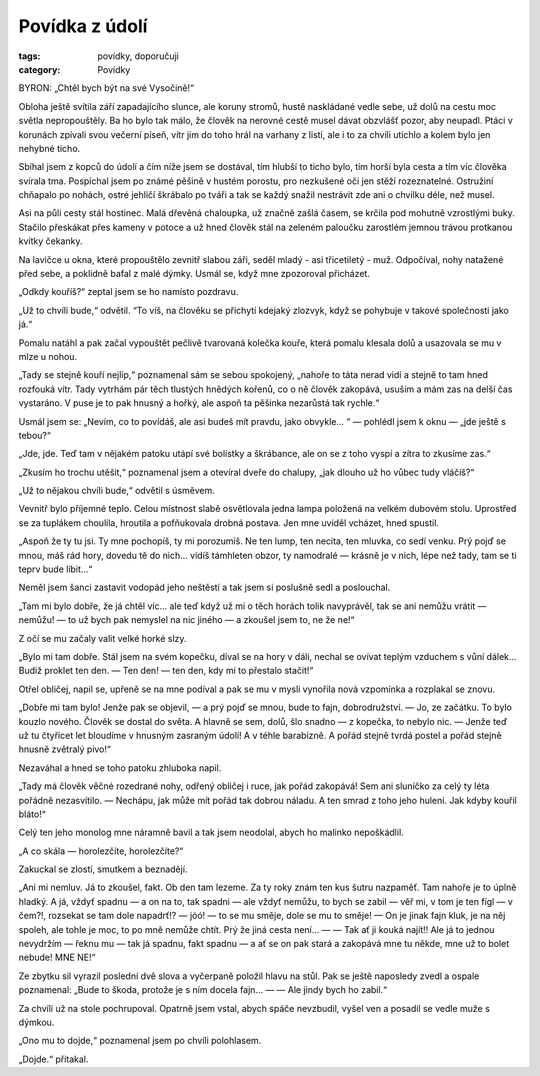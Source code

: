 Povídka z údolí
=================

:tags: povídky, doporučuji
:category: Povídky

.. class:: intro

BYRON: „Chtěl bych být na své Vysočině!“


Obloha ještě svítila září zapadajícího slunce, ale koruny stromů, hustě naskládané vedle sebe, už dolů na cestu moc světla nepropouštěly. Ba ho bylo tak málo, že člověk na nerovné cestě musel dávat obzvlášť pozor, aby neupadl. Ptáci v korunách zpívali svou večerní píseň, vítr jim do toho hrál na varhany z listí, ale i to za chvíli utichlo a kolem bylo jen nehybné ticho.

Sbíhal jsem z kopců do údolí a čím níže jsem se dostával, tím hlubší to ticho bylo, tím horší byla cesta a tím víc člověka svírala tma. Pospíchal jsem po známé pěšině v hustém porostu, pro nezkušené oči jen stěží rozeznatelné. Ostružiní chňapalo po nohách, ostré jehličí škrábalo po tváři a tak se každý snažil nestrávit zde ani o chvilku déle, než musel. 

Asi na půli cesty stál hostinec. Malá dřevěná chaloupka, už značně zašlá časem, se krčila pod mohutně vzrostlými buky. Stačilo přeskákat přes kameny v potoce a už hned člověk stál na zeleném paloučku zarostlém jemnou trávou protkanou kvítky čekanky.

Na lavičce u okna, které propouštělo zevnitř slabou záři, seděl mladý - asi třicetiletý - muž. Odpočíval, nohy natažené před sebe, a poklidně bafal z malé dýmky. Usmál se, když mne zpozoroval přicházet.

„Odkdy kouříš?“ zeptal jsem se ho namísto pozdravu.

„Už to chvíli bude,“ odvětil. “To víš, na člověku se přichytí kdejaký zlozvyk, když se pohybuje v takové společnosti jako já.“

Pomalu natáhl a pak začal vypouštět pečlivě tvarovaná kolečka kouře, která pomalu klesala dolů a usazovala se mu v mlze u nohou. 

„Tady se stejně kouří nejlíp,“ poznamenal sám se sebou spokojený, „nahoře to táta nerad vidí a stejně to tam hned rozfouká vítr. Tady vytrhám pár těch tlustých hnědých kořenů, co o ně člověk zakopává, usuším a mám zas na delší čas vystaráno. V puse je to pak hnusný a hořký, ale aspoň ta pěšinka nezarůstá tak rychle.“

Usmál jsem se: „Nevím, co to povídáš, ale asi budeš mít pravdu, jako obvykle... “ — pohlédl jsem k oknu — „jde ještě s tebou?“

„Jde, jde. Teď tam v nějakém patoku utápí své bolístky a škrábance, ale on se z toho vyspí a zítra to zkusíme zas.“

„Zkusím ho trochu utěšit,“ poznamenal jsem a otevíral dveře do chalupy, „jak dlouho už ho vůbec tudy vláčíš?“

„Už to nějakou chvíli bude,“ odvětil s úsměvem.

Vevnitř bylo příjemné teplo. Celou místnost slabě osvětlovala jedna lampa položená na velkém dubovém stolu. Uprostřed se za tuplákem choulila, hroutila a pofňukovala drobná postava. Jen mne uviděl vcházet, hned spustil.

„Aspoň že ty tu jsi. Ty mne pochopíš, ty mi porozumíš. Ne ten lump, ten necita, ten mluvka, co sedí venku. Prý pojď se mnou, máš rád hory, dovedu tě do nich... vidíš támhleten obzor, ty namodralé — krásně je v nich, lépe než tady, tam se ti teprv bude líbit…“

Neměl jsem šanci zastavit vodopád jeho neštěstí a tak jsem si poslušně sedl a poslouchal. 

„Tam mi bylo dobře, že já chtěl víc… ale teď když už mi o těch horách tolik navyprávěl, tak se ani nemůžu vrátit — nemůžu! — to už bych pak nemyslel na nic jiného — a zkoušel jsem to, ne že ne!“

Z očí se mu začaly valit velké horké slzy.

„Bylo mi tam dobře. Stál jsem na svém kopečku, díval se na hory v dáli, nechal se ovívat teplým vzduchem s vůní dálek… Budiž proklet ten den. — Ten den! — ten den, kdy mi to přestalo stačit!“

Otřel obličej, napil se, upřeně se na mne podíval a pak se mu v mysli vynořila nová vzpomínka a rozplakal se znovu.

„Dobře mi tam bylo! Jenže pak se objevil, — a prý pojď se mnou, bude to fajn, dobrodružství. — Jo, ze začátku. To bylo kouzlo nového. Člověk se dostal do světa. A hlavně se sem, dolů, šlo snadno — z kopečka, to nebylo nic. — Jenže teď už tu čtyřicet let bloudíme v hnusným zasraným údolí! A v téhle barabizně. A pořád stejně tvrdá postel a pořád stejně hnusně zvětralý pivo!“

Nezaváhal a hned se toho patoku zhluboka napil.

„Tady má člověk věčné rozedrané nohy, odřený obličej i ruce, jak pořád zakopává! Sem ani sluníčko za celý ty léta pořádně nezasvítilo. — Nechápu, jak může mít pořád tak dobrou náladu. A ten smrad z toho jeho hulení. Jak kdyby kouřil bláto!“

Celý ten jeho monolog mne náramně bavil a tak jsem neodolal, abych ho malinko nepoškádlil.

„A co skála — horolezčíte, horolezčíte?“

Zakuckal se zlostí, smutkem a beznadějí.

„Ani mi nemluv. Já to zkoušel, fakt. Ob den tam lezeme. Za ty roky znám ten kus šutru nazpaměť. Tam nahoře je to úplně hladký. A já, vždyť spadnu — a on na to, tak spadni — ale vždyť nemůžu, to bych se zabil — věř mi, v tom je ten fígl — v čem?!, rozsekat se tam dole napadrť!? — jóó! — to se mu směje, dole se mu to směje! — On je jinak fajn kluk, je na něj spoleh, ale tohle je moc, to po mně nemůže chtít. Prý že jiná cesta není… — — Tak ať ji kouká najít!!  Ale já to jednou nevydržím — řeknu mu — tak já spadnu, fakt spadnu — a ať se on pak stará a zakopává mne tu někde, mne už to bolet nebude! MNE NE!“

Ze zbytku sil vyrazil poslední dvě slova a vyčerpaně položil hlavu na stůl. Pak se ještě naposledy zvedl a ospale poznamenal: „Bude to škoda, protože je s ním docela fajn… — — Ale jindy bych ho zabil.“

Za chvíli už na stole pochrupoval. Opatrně jsem vstal, abych spáče nevzbudil, vyšel ven a posadil se vedle muže s dýmkou. 

„Ono mu to dojde,“ poznamenal jsem po chvíli polohlasem.

„Dojde.“ přitakal.

